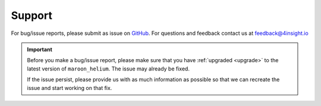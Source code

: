 .. _support:

Support
=======
For bug/issue reports, please submit as issue on `GitHub`_. For questions and feedback contact
us at feedback@4insight.io

.. _GitHub: https://github.com/4subsea/maroon_helium_python

.. important::

    Before you make a bug/issue report, please make sure that you have 
    :ref:`upgraded <upgrade>` to the latest version of
    ``maroon_helium``. The issue may already be fixed.

    If the issue persist, please provide us with as much information as possible
    so that we can recreate the issue and start working on that fix. 